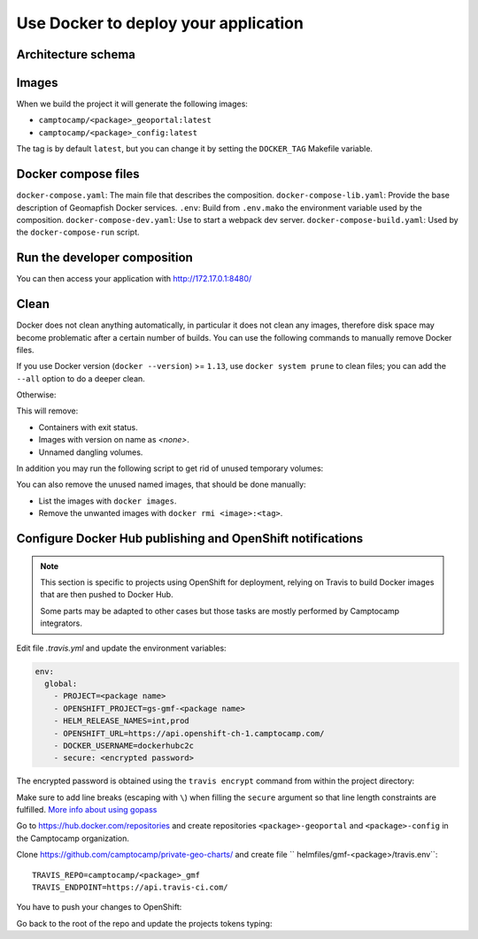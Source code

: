 .. _integrator_docker:

Use Docker to deploy your application
=====================================

Architecture schema
-------------------

.. image:: docker.png
.. source file is docker.dia.


Images
------

When we build the project it will generate the following images:

* ``camptocamp/<package>_geoportal:latest``
* ``camptocamp/<package>_config:latest``

The tag is by default ``latest``, but you can change it by setting the ``DOCKER_TAG`` Makefile variable.


Docker compose files
--------------------

``docker-compose.yaml``: The main file that describes the composition.
``docker-compose-lib.yaml``: Provide the base description of Geomapfish Docker services.
``.env``: Build from ``.env.mako`` the environment variable used by the composition.
``docker-compose-dev.yaml``: Use to start a webpack dev server.
``docker-compose-build.yaml``: Used by the ``docker-compose-run`` script.


Run the developer composition
-----------------------------

.. prompt:: bash

   docker-compose up -d

You can then access your application with http://172.17.0.1:8480/


Clean
-----

Docker does not clean anything automatically, in particular it does not clean any images,
therefore disk space may become problematic after a certain number of builds.
You can use the following commands to manually remove Docker files.

If you use Docker version (``docker --version``) >= ``1.13``, use ``docker system prune`` to clean files;
you can add the ``--all`` option to do a deeper clean.

Otherwise:

.. prompt:: bash

   docker ps --all --quiet --filter status=exited | xargs --no-run-if-empty docker rm
   docker images | grep "<none>" | awk '{print $3}' | xargs --no-run-if-empty docker rmi || true
   docker volume ls --quiet --filter dangling=true | grep '[0-9a-f]\{64\}' | xargs --no-run-if-empty docker volume rm

This will remove:

* Containers with exit status.
* Images with version on name as `<none>`.
* Unnamed dangling volumes.

In addition you may run the following script to get rid of unused
temporary volumes:

.. prompt:: bash

    #!/bin/bash
    for vol in $(docker volume ls | awk '{print $2}' | grep -v VOLUME)
    do
      docker volume rm $vol
    done

You can also remove the unused named images, that should be done manually:

* List the images with ``docker images``.
* Remove the unwanted images with ``docker rmi <image>:<tag>``.


Configure Docker Hub publishing and OpenShift notifications
-----------------------------------------------------------

.. note::

    This section is specific to projects using OpenShift for deployment,
    relying on Travis to build Docker images that are then pushed to
    Docker Hub.

    Some parts may be adapted to other cases but those tasks are mostly
    performed by Camptocamp integrators.

Edit file `.travis.yml` and update the environment variables:

.. code:: yaml

    env:
      global:
        - PROJECT=<package name>
        - OPENSHIFT_PROJECT=gs-gmf-<package name>
        - HELM_RELEASE_NAMES=int,prod
        - OPENSHIFT_URL=https://api.openshift-ch-1.camptocamp.com/
        - DOCKER_USERNAME=dockerhubc2c
        - secure: <encrypted password>

The encrypted password is obtained using the ``travis encrypt`` command from
within the project directory:

.. prompt:: bash

    cd <project directory>
    travis encrypt DOCKER_PASSWORD=$(gopass gs/ci/dockerhub/password)

Make sure to add line breaks (escaping with ``\``) when filling the ``secure``
argument so that line length constraints are fulfilled.
`More info about using gopass <https://github.com/camptocamp/geospatial-ci-pass/blob/master/README.md>`_

Go to https://hub.docker.com/repositories and create repositories
``<package>-geoportal`` and ``<package>-config`` in the Camptocamp
organization.

Clone https://github.com/camptocamp/private-geo-charts/ and create file
`` helmfiles/gmf-<package>/travis.env``::

    TRAVIS_REPO=camptocamp/<package>_gmf
    TRAVIS_ENDPOINT=https://api.travis-ci.com/


You have to push your changes to OpenShift:

.. prompt:: bash

    ./helmfile -l project=gmf-<package> -i apply --context 3

Go back to the root of the repo and update the projects tokens typing:

.. prompt:: bash

    travis login
    oc login
    ./get_ci_tokens
